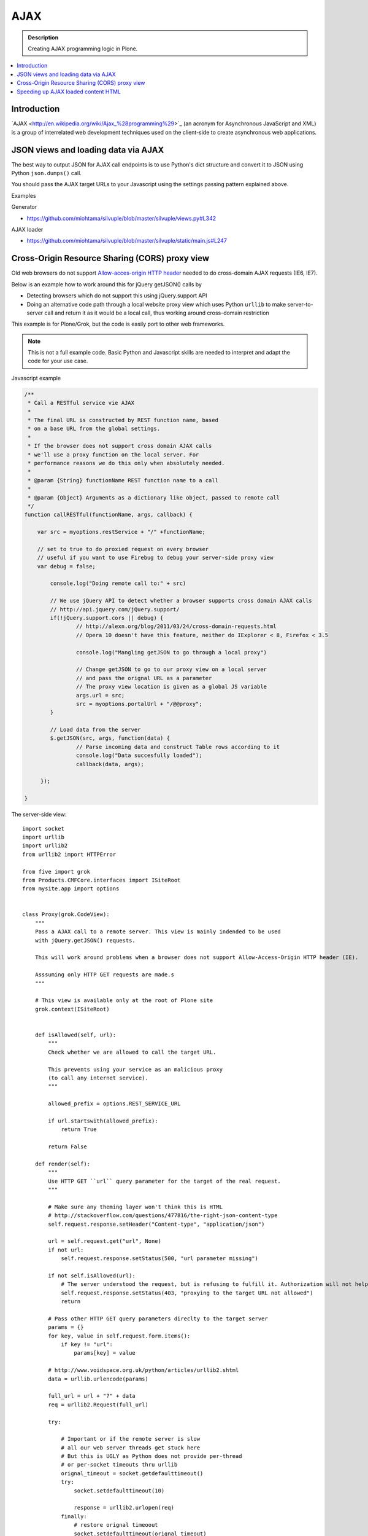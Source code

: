 ======
AJAX
======

.. admonition:: Description

    Creating AJAX programming logic in Plone.

.. contents:: :local:

Introduction
=================

´AJAX <http://en.wikipedia.org/wiki/Ajax_%28programming%29>`_ (an acronym for Asynchronous JavaScript and XML) is a group of interrelated web development techniques used on the client-side to create asynchronous web applications.

JSON views and loading data via AJAX
===================================================

The best way to output JSON for AJAX call endpoints is to use Python's dict structure and convert
it to JSON using Python ``json.dumps()`` call.

You should pass the AJAX target URLs to your Javascript using the settings passing pattern explained above.

Examples

Generator

* https://github.com/miohtama/silvuple/blob/master/silvuple/views.py#L342

AJAX loader

* https://github.com/miohtama/silvuple/blob/master/silvuple/static/main.js#L247

Cross-Origin Resource Sharing (CORS) proxy view
====================================================================

Old web browsers do not support `Allow-acces-origin HTTP header <https://developer.mozilla.org/en/HTTP_access_control>`_
needed to do cross-domain AJAX requests (IE6, IE7).

Below is an example how to work around this for jQuery getJSON() calls by

* Detecting browsers which do not support this using jQuery.support API

* Doing an alternative code path through a local website proxy view which uses Python ``urllib``
  to make server-to-server call and return it as it would be a local call, thus
  working around cross-domain restriction

This example is for Plone/Grok, but the code is easily port to other web frameworks.

.. note ::

        This is not a full example code. Basic Python and Javascript skills are needed
        to interpret and adapt the code for your use case.

Javascript example

.. code-block:: javascript

        /**
         * Call a RESTful service vie AJAX
         *
         * The final URL is constructed by REST function name, based
         * on a base URL from the global settings.
         *
         * If the browser does not support cross domain AJAX calls
         * we'll use a proxy function on the local server. For
         * performance reasons we do this only when absolutely needed.
         *
         * @param {String} functionName REST function name to a call
         *
         * @param {Object} Arguments as a dictionary like object, passed to remote call
         */
        function callRESTful(functionName, args, callback) {

            var src = myoptions.restService + "/" +functionName;

            // set to true to do proxied request on every browser
            // useful if you want to use Firebug to debug your server-side proxy view
            var debug = false;

                console.log("Doing remote call to:" + src)

                // We use jQuery API to detect whether a browser supports cross domain AJAX calls
                // http://api.jquery.com/jQuery.support/
                if(!jQuery.support.cors || debug) {
                        // http://alexn.org/blog/2011/03/24/cross-domain-requests.html
                        // Opera 10 doesn't have this feature, neither do IExplorer < 8, Firefox < 3.5

                        console.log("Mangling getJSON to go through a local proxy")

                        // Change getJSON to go to our proxy view on a local server
                        // and pass the orignal URL as a parameter
                        // The proxy view location is given as a global JS variable
                        args.url = src;
                        src = myoptions.portalUrl + "/@@proxy";
                }

                // Load data from the server
                $.getJSON(src, args, function(data) {
                        // Parse incoming data and construct Table rows according to it
                        console.log("Data succesfully loaded");
                        callback(data, args);

             });

        }

The server-side view::


        import socket
        import urllib
        import urllib2
        from urllib2 import HTTPError

        from five import grok
        from Products.CMFCore.interfaces import ISiteRoot
        from mysite.app import options


        class Proxy(grok.CodeView):
            """
            Pass a AJAX call to a remote server. This view is mainly indended to be used
            with jQuery.getJSON() requests.

            This will work around problems when a browser does not support Allow-Access-Origin HTTP header (IE).

            Asssuming only HTTP GET requests are made.s
            """

            # This view is available only at the root of Plone site
            grok.context(ISiteRoot)


            def isAllowed(self, url):
                """
                Check whether we are allowed to call the target URL.

                This prevents using your service as an malicious proxy
                (to call any internet service).
                """

                allowed_prefix = options.REST_SERVICE_URL

                if url.startswith(allowed_prefix):
                    return True

                return False

            def render(self):
                """
                Use HTTP GET ``url`` query parameter for the target of the real request.
                """

                # Make sure any theming layer won't think this is HTML
                # http://stackoverflow.com/questions/477816/the-right-json-content-type
                self.request.response.setHeader("Content-type", "application/json")

                url = self.request.get("url", None)
                if not url:
                    self.request.response.setStatus(500, "url parameter missing")

                if not self.isAllowed(url):
                    # The server understood the request, but is refusing to fulfill it. Authorization will not help and the request SHOULD NOT be repeate
                    self.request.response.setStatus(403, "proxying to the target URL not allowed")
                    return

                # Pass other HTTP GET query parameters direclty to the target server
                params = {}
                for key, value in self.request.form.items():
                    if key != "url":
                        params[key] = value

                # http://www.voidspace.org.uk/python/articles/urllib2.shtml
                data = urllib.urlencode(params)

                full_url = url + "?" + data
                req = urllib2.Request(full_url)

                try:

                    # Important or if the remote server is slow
                    # all our web server threads get stuck here
                    # But this is UGLY as Python does not provide per-thread
                    # or per-socket timeouts thru urllib
                    orignal_timeout = socket.getdefaulttimeout()
                    try:
                        socket.setdefaulttimeout(10)

                        response = urllib2.urlopen(req)
                    finally:
                        # restore orignal timeoout
                        socket.setdefaulttimeout(orignal_timeout)


                    # XXX: How to stream respone through Zope
                    # AFAIK - we cannot do it currently

                    return response.read()

                except HTTPError, e:
                    # Have something more useful to log output as plain urllib exception
                    # using Python logging interface
                    # http://docs.python.org/library/logging.html
                    logger.error("Server did not return HTTP 200 when calling remote proxy URL:" + url)
                    for key, value in params.items():
                        logger.error(key + ": "  + value)

                    # Print the server-side stack trace / error page
                    logger.error(e.read())

                    raise e

Speeding up AJAX loaded content HTML
====================================================================

By observing Plone's ``main_template.pt``, having a True value on the ``ajax_load`` request key means some parts of the page aren't displayed, hence the speed:

* No CSS or Javascript from ``<head />`` tag is loaded

* Nothing from the ``plone.portaltop`` ViewletManager, such as the personal bar, searchbox, logo and main menu

* Nothing from the ``plone.portalfooter`` ViewletManager, which contains footer and colophon information, site actions and the Analytics javascript calls if you have that configured in your site

* Neither the left nor the right column, along with all the portlets there assigned

